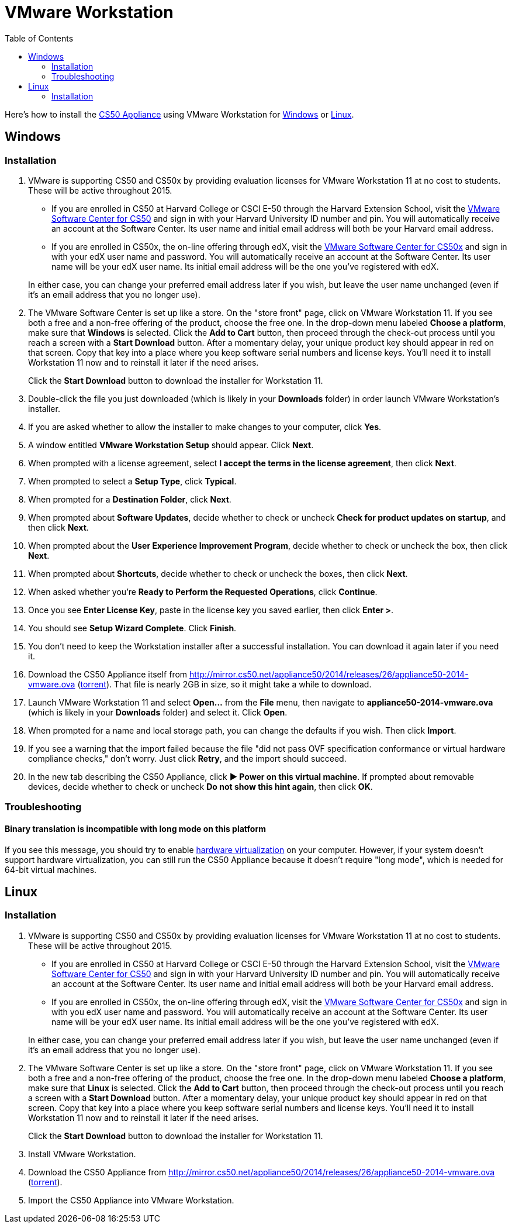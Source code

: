 = VMware Workstation
:toc: left

Here's how to install the link:..[CS50 Appliance] using VMware Workstation for link:#windows[Windows] or link:#linux[Linux].

[[windows]]
== Windows

=== Installation

. VMware is supporting CS50 and CS50x by providing evaluation licenses for VMware Workstation 11 at no cost to students. These will be active throughout 2015.
* If you are enrolled in CS50 at Harvard College or CSCI E-50 through the Harvard Extension School, visit the link:https://cs50.harvard.edu/vmware[VMware Software Center for CS50] and sign in with your Harvard University ID number and pin. You will automatically receive an account at the Software Center. Its user name and initial email address will both be your Harvard email address.
* If you are enrolled in CS50x, the on-line offering through edX, visit the link:http://cs50.edX.org/vmware[VMware Software Center for CS50x] and sign in with your edX user name and password. You will automatically receive an account at the Software Center. Its user name will be your edX user name. Its initial email address will be the one you've registered with edX.

+
In either case, you can change your preferred email address later if you wish, but leave the user name unchanged (even if it's an email address that you no longer use).
. The VMware Software Center is set up like a store. On the "store front" page, click on VMware Workstation 11. If you see both a free and a non-free offering of the product, choose the free one. In the drop-down menu labeled *Choose a platform*, make sure that *Windows* is selected. Click the *Add to Cart* button, then proceed through the check-out process until you reach a screen with a *Start Download* button. After a momentary delay, your unique product key should appear in red on that screen. Copy that key into a place where you keep software serial numbers and license keys. You'll need it to install Workstation 11 now and to reinstall it later if the need arises.
+
Click the *Start Download* button to download the installer for Workstation 11.
. Double-click the file you just downloaded (which is likely in your *Downloads* folder) in order launch VMware Workstation's installer.
. If you are asked whether to allow the installer to make changes to your computer, click *Yes*.
. A window entitled *VMware Workstation Setup* should appear. Click *Next*.
. When prompted with a license agreement, select *I accept the terms in the license agreement*, then click *Next*.
. When prompted to select a *Setup Type*, click *Typical*.
. When prompted for a *Destination Folder*, click *Next*.
. When prompted about *Software Updates*, decide whether to check or uncheck *Check for product updates on startup*, and then click *Next*.
. When prompted about the *User Experience Improvement Program*, decide whether to check or uncheck the box, then click *Next*.
. When prompted about *Shortcuts*, decide whether to check or uncheck the boxes, then click *Next*.
. When asked whether you're *Ready to Perform the Requested Operations*, click *Continue*.
. Once you see *Enter License Key*, paste in the license key you saved earlier, then click *Enter >*.
. You should see *Setup Wizard Complete*. Click *Finish*.
. You don't need to keep the Workstation installer after a successful installation. You can download it again later if you need it.
. Download the CS50 Appliance itself from http://mirror.cs50.net/appliance50/2014/releases/26/appliance50-2014-vmware.ova (http://mirror.cs50.net/appliance50/2014/releases/26/appliance50-2014-vmware.ova.torrent[torrent]). That file is nearly 2GB in size, so it might take a while to download.
. Launch VMware Workstation 11 and select *Open...* from the *File* menu, then navigate to *appliance50-2014-vmware.ova* (which is likely in your *Downloads* folder) and select it. Click *Open*.
. When prompted for a name and local storage path, you can change the defaults if you wish. Then click *Import*.
. If you see a warning that the import failed because the file "did not pass OVF specification conformance or virtual hardware compliance checks," don't worry. Just click *Retry*, and the import should succeed.
. In the new tab describing the CS50 Appliance, click *&#9654; Power on this virtual machine*. If prompted about removable devices, decide whether to check or uncheck *Do not show this hint again*, then click *OK*.

=== Troubleshooting

==== Binary translation is incompatible with long mode on this platform

If you see this message, you should try to enable link:/virtualization[hardware virtualization] on your computer. However, if your system doesn't support hardware virtualization, you can still run the CS50 Appliance because it doesn't require "long mode", which is needed for 64-bit virtual machines.

== Linux

=== Installation

. VMware is supporting CS50 and CS50x by providing evaluation licenses for VMware Workstation 11 at no cost to students. These will be active throughout 2015.
* If you are enrolled in CS50 at Harvard College or CSCI E-50 through the Harvard Extension School, visit the link:https://cs50.harvard.edu/vmware[VMware Software Center for CS50] and sign in with your Harvard University ID number and pin. You will automatically receive an account at the Software Center. Its user name and initial email address will both be your Harvard email address.
* If you are enrolled in CS50x, the on-line offering through edX, visit the link:http://cs50.edX.org/vmware[VMware Software Center for CS50x] and sign in with you edX user name and password. You will automatically receive an account at the Software Center. Its user name will be your edX user name. Its initial email address will be the one you've registered with edX.

+
In either case, you can change your preferred email address later if you wish, but leave the user name unchanged (even if it's an email address that you no longer use).

. The VMware Software Center is set up like a store. On the "store front" page, click on VMware Workstation 11. If you see both a free and a non-free offering of the product, choose the free one. In the drop-down menu labeled *Choose a platform*, make sure that *Linux* is selected. Click the *Add to Cart* button, then proceed through the check-out process until you reach a screen with a *Start Download* button. After a momentary delay, your unique product key should appear in red on that screen. Copy that key into a place where you keep software serial numbers and license keys. You'll need it to install Workstation 11 now and to reinstall it later if the need arises.
+
Click the *Start Download* button to download the installer for Workstation 11.
. Install VMware Workstation.
. Download the CS50 Appliance from http://mirror.cs50.net/appliance50/2014/releases/26/appliance50-2014-vmware.ova (http://mirror.cs50.net/appliance50/2014/releases/26/appliance50-2014-vmware.ova.torrent[torrent]).
. Import the CS50 Appliance into VMware Workstation.
